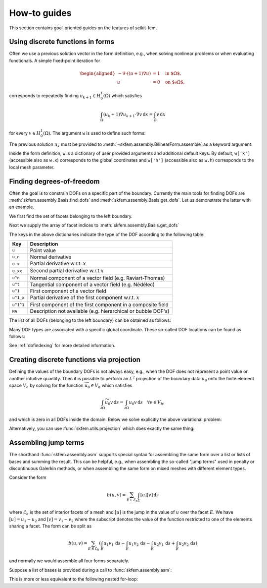 =============
How-to guides
=============

This section contains goal-oriented guides on the features of scikit-fem.

.. _predefined:

Using discrete functions in forms
=================================

Often we use a previous solution vector in the form
definition, e.g., when solving nonlinear problems or
when evaluating functionals.
A simple fixed-point iteration for

.. math::

   \begin{aligned}
      -\nabla \cdot ((u + 1)\nabla u) &= 1 \quad \text{in $\Omega$}, \\
      u &= 0 \quad \text{on $\partial \Omega$},
   \end{aligned}

corresponds to repeatedly
finding :math:`u_{k+1} \in H^1_0(\Omega)` which satisfies

.. math::

   \int_\Omega (u_{k} + 1) \nabla u_{k+1} \cdot \nabla v \,\mathrm{d}x = \int_\Omega v\,\mathrm{d}x

for every :math:`v \in H^1_0(\Omega)`.
The argument ``w`` is used to define such forms:

.. doctest::

   >>> import skfem as fem
   >>> from skfem.models.poisson import unit_load
   >>> from skfem.helpers import grad, dot
   >>> @fem.BilinearForm
   ... def bilinf(u, v, w):
   ...     return (w.u_k + 1.) * dot(grad(u), grad(v))

The previous solution :math:`u_k` must be provided to
:meth:`~skfem.assembly.BilinearForm.assemble` as a keyword argument:

.. doctest::

   >>> m = fem.MeshTri().refined(3)
   >>> basis = fem.Basis(m, fem.ElementTriP1())
   >>> b = unit_load.assemble(basis)
   >>> x = 0. * b.copy()
   >>> for itr in range(10):  # fixed point iteration
   ...     A = bilinf.assemble(basis, u_k=basis.interpolate(x))
   ...     x = fem.solve(*fem.condense(A, b, I=m.interior_nodes()))
   ...     print(round(x.max(), 10))
   0.0727826287
   0.0703043369
   0.0703604546
   0.070359403
   0.0703594207
   0.0703594204
   0.0703594204
   0.0703594204
   0.0703594204
   0.0703594204

Inside the form definition, ``w`` is a dictionary of user provided arguments and
additional default keys.
By default, ``w['x']`` (accessible also as ``w.x``) corresponds to the global
coordinates and ``w['h']`` (accessible also as ``w.h``) corresponds to the local
mesh parameter.


.. _finddofs:

Finding degrees-of-freedom
==========================

Often the goal is to constrain DOFs on a specific part of
the boundary.  Currently the main tools for finding DOFs are
:meth:`skfem.assembly.Basis.find_dofs` and
:meth:`skfem.assembly.Basis.get_dofs`.  Let us demonstrate
the latter with an example.

.. doctest::

   >>> from skfem import MeshTri, Basis, ElementTriP2
   >>> m = MeshTri().refined(2)
   >>> basis = Basis(m, ElementTriP2())

We first find the set of facets belonging to the left boundary.

.. doctest::

   >>> m.facets_satisfying(lambda x: x[0] == 0.)
   array([ 1,  5, 14, 15])

Next we supply the array of facet indices to
:meth:`skfem.assembly.Basis.get_dofs`

.. doctest::

   >>> dofs = basis.get_dofs(m.facets_satisfying(lambda x: x[0] == 0.))
   >>> dofs.nodal
   {'u': array([ 0,  2,  5, 10, 14])}
   >>> dofs.facet
   {'u': array([26, 30, 39, 40])}

The keys in the above dictionaries indicate the type of the
DOF according to the following table:

+-----------+---------------------------------------------------------------+
| Key       | Description                                                   |
+===========+===============================================================+
| ``u``     | Point value                                                   |
+-----------+---------------------------------------------------------------+
| ``u_n``   | Normal derivative                                             |
+-----------+---------------------------------------------------------------+
| ``u_x``   | Partial derivative w.r.t. :math:`x`                           |
+-----------+---------------------------------------------------------------+
| ``u_xx``  | Second partial derivative w.r.t :math:`x`                     |
+-----------+---------------------------------------------------------------+
| ``u^n``   | Normal component of a vector field (e.g. Raviart-Thomas)      |
+-----------+---------------------------------------------------------------+
| ``u^t``   | Tangential component of a vector field (e.g. Nédélec)         |
+-----------+---------------------------------------------------------------+
| ``u^1``   | First component of a vector field                             |
+-----------+---------------------------------------------------------------+
| ``u^1_x`` | Partial derivative of the first component w.r.t. :math:`x`    |
+-----------+---------------------------------------------------------------+
| ``u^1^1`` | First component of the first component in a composite field   |
+-----------+---------------------------------------------------------------+
| ``NA``    | Description not available (e.g. hierarchical or bubble DOF's) |
+-----------+---------------------------------------------------------------+

The list of all DOFs (belonging to the left boundary) can be obtained as
follows:

.. doctest::

   >>> dofs.flatten()
   array([ 0,  2,  5, 10, 14, 26, 30, 39, 40])
   
Many DOF types are associated with a specific global coordinate.  These
so-called DOF locations can be found as follows:

.. doctest::

   >>> basis.doflocs[:, dofs.flatten()]
   array([[0.   , 0.   , 0.   , 0.   , 0.   , 0.   , 0.   , 0.   , 0.   ],
          [0.   , 1.   , 0.5  , 0.25 , 0.75 , 0.125, 0.875, 0.375, 0.625]])

See :ref:`dofindexing` for more detailed information.

Creating discrete functions via projection
==========================================

Defining the values of the boundary DOFs is not always easy, e.g., when the DOF
does not represent a point value or another intuitive quantity.  Then it is
possible to perform an :math:`L^2` projection of the boundary data :math:`u_0`
onto the finite element space :math:`V_h` by solving for the function
:math:`\widetilde{u_0} \in V_h` which satisfies

.. math::

   \int_{\partial \Omega} \widetilde{u_0} v\,\mathrm{d}s = \int_{\partial \Omega} u_0 v\,\mathrm{d}s\quad \forall v \in V_h,

and which is zero in all DOFs inside the domain.
Below we solve explicitly the above variational problem:

.. doctest::

   >>> import numpy as np
   >>> import skfem as fem
   >>> m = fem.MeshQuad()
   >>> basis = fem.FacetBasis(m, fem.ElementQuadP(3))
   >>> u_0 = lambda x: (x[0] * x[1]) ** 3
   >>> M = fem.BilinearForm(lambda u, v, w: u * v).assemble(basis)
   >>> f = fem.LinearForm(lambda v, w: u_0(w.x) * v).assemble(basis)
   >>> x = fem.solve(*fem.condense(M, f, I=basis.get_dofs()))
   >>> np.abs(np.round(x, 5))
   array([0.     , 0.     , 1.     , 0.     , 0.     , 0.     , 0.     ,
          0.     , 0.61237, 0.15811, 0.61237, 0.15811, 0.     , 0.     ,
          0.     , 0.     ])

Alternatively, you can use :func:`skfem.utils.projection` which does exactly
the same thing:

.. doctest::

   >>> y = fem.projection(u_0, basis, I=basis.get_dofs(), expand=True)
   >>> np.abs(np.round(y, 5))
   array([0.     , 0.     , 1.     , 0.     , 0.     , 0.     , 0.     ,
          0.     , 0.61237, 0.15811, 0.61237, 0.15811, 0.     , 0.     ,
          0.     , 0.     ])

Assembling jump terms
=====================

The shorthand :func:`skfem.assembly.asm`
supports special syntax for assembling the same form over a list or lists of
bases and summing the result.  This can be helpful, e.g., when assembling the
so-called "jump terms" used in penalty or discontinuous Galerkin methods,
or when assembling the same form on mixed meshes with different element types.

Consider the form

.. math::

   b(u,v) = \sum_{E \in \mathcal{E}_h} \int_{E} [u][v]\,\mathrm{d}s

where :math:`\mathcal{E}_h` is the set of interior facets of a mesh
and :math:`[u]` is the jump in the value of :math:`u` over the facet
:math:`E`.
We have
:math:`[u] = u_1 - u_2` and :math:`[v] = v_1 - v_2`
where the subscript denotes the value of the function restricted to one of the
elements sharing a facet.  The form can be split as

.. math::

   b(u,v) = \sum_{E \in \mathcal{E}_h} \left(\int_{E} u_1 v_1\,\mathrm{d}s - \int_{E} u_1 v_2\,\mathrm{d}s - \int_{E} u_2 v_1\,\mathrm{d}s + \int_{E} u_2 v_2\,\mathrm{d}s\right)

and normally we would assemble all four forms separately.

Suppose a list of bases is provided during a call to :func:`skfem.assembly.asm`:

.. doctest::

   >>> import skfem as fem
   >>> m = fem.MeshTri()
   >>> e = fem.ElementTriP0()
   >>> bases = [fem.InteriorFacetBasis(m, e, side=k) for k in [0, 1]]
   >>> jumpform = fem.BilinearForm(lambda u, v, p: (-1) ** sum(p.idx) * u * v)
   >>> fem.asm(jumpform, bases, bases).toarray()
   array([[ 1.41421356, -1.41421356],
          [-1.41421356,  1.41421356]])

This is more or less equivalent to the following nested for-loop:

.. doctest::

   >>> import skfem as fem
   >>> import numpy as np
   >>> m = fem.MeshTri()
   >>> e = fem.ElementTriP0()
   >>> bases = [fem.InteriorFacetBasis(m, e, side=k) for k in [0, 1]]
   >>> jumpform = fem.BilinearForm(lambda u, v, p: (-1) ** sum(p._idx) * u * v)
   >>> A = np.zeros((2, 2))
   >>> for idx1 in range(2):
   ...     for idx2 in range(2):
   ...         A += fem.asm(jumpform, bases[idx1], bases[idx2], _idx=(idx1, idx2)).toarray()
   >>> A
   array([[ 1.41421356, -1.41421356],
          [-1.41421356,  1.41421356]])
